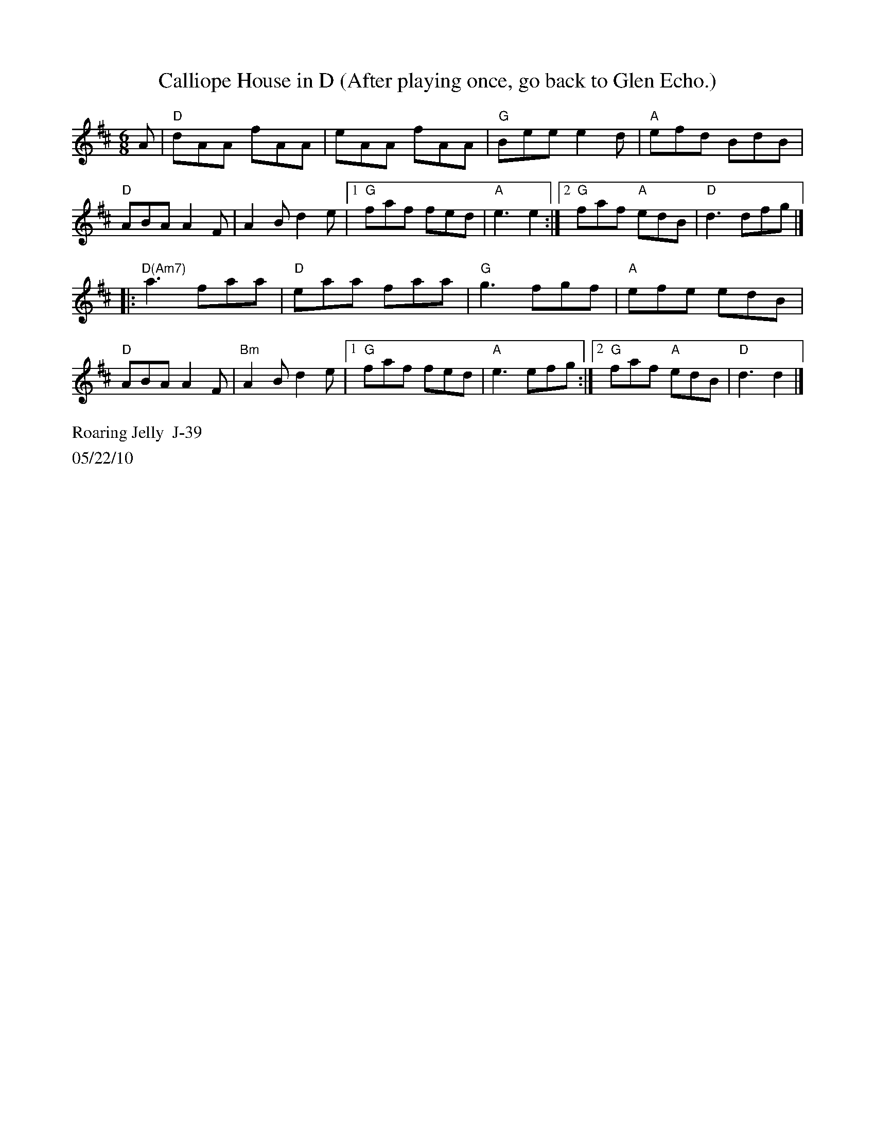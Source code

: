 X:1
T:Calliope House in D (After playing once, go back to Glen Echo.)
I:Calliope House	J-39	E	jig
M:6/8
R:jig
K:Dmaj
A| "D"dAA fAA| eAA fAA| "G"Bee e2d| "A"efd BdB|
"D"ABA A2F| A2B d2e|1 "G"faf fed| "A"e3 e2:|2 "G"faf "A"edB| "D"d3 dfg|]
|: "D(Am7)"a3 faa|"D" eaa faa| "G"g3 fgf| "A"efe edB|
"D"ABA A2F| "Bm"A2B d2e|1 "G"faf fed| "A"e3 efg:|2 "G"faf "A"edB| "D"d3 d2|]
%%text Roaring Jelly  J-39
%%text 05/22/10
